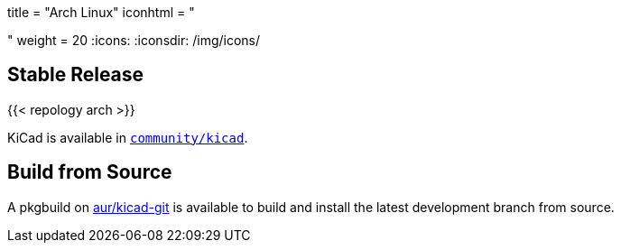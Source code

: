 +++
title = "Arch Linux"
iconhtml = "<div class='fl-archlinux'></div>"
weight = 20
+++
:icons: 
:iconsdir: /img/icons/

== Stable Release
{{< repology arch >}}

KiCad is available in
https://www.archlinux.org/packages/community/x86_64/kicad/[`community/kicad`].

== Build from Source
A pkgbuild on
https://aur.archlinux.org/packages/kicad-git/[aur/kicad-git] is available to
build and install the latest development branch from source.

